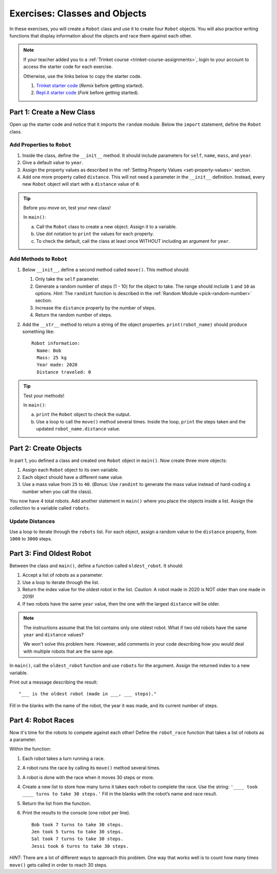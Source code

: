 .. _classes-and-objects-exercises:

Exercises: Classes and Objects
==============================

In these exercises, you will create a ``Robot`` class and use it to create
four ``Robot`` objects. You will also practice writing functions that display
information about the objects and race them against each other.

.. admonition:: Note

   If your teacher added you to a :ref:`Trinket course <trinket-course-assignments>`, login to your
   account to access the starter code for each exercise.

   Otherwise, use the links below to copy the starter code.

   #. `Trinket starter code <https://trinket.io/python/b3c2b6e9ff>`__ (*Remix*
      before getting started).
   #. `Repl.it starter code <https://repl.it/@launchcode/LCHS-Classes-Exercises>`__
      (*Fork* before getting started).

Part 1: Create a New Class
--------------------------

Open up the starter code and notice that it imports the ``random`` module.
Below the ``import`` statement, define the ``Robot`` class.

Add Properties to ``Robot``
^^^^^^^^^^^^^^^^^^^^^^^^^^^

#. Inside the class, define the ``__init__`` method. It should include
   parameters for ``self``, ``name``, ``mass``, and ``year``.
#. Give a default value to ``year``.
#. Assign the property values as described in the
   :ref:`Setting Property Values <set-property-values>` section.
#. Add one more property called ``distance``. This will not need a parameter
   in the ``__init__`` definition. Instead, every new ``Robot`` object will
   start with a ``distance`` value of ``0``.

.. admonition:: Tip

   Before you move on, test your new class!
   
   In ``main()``:

   a. Call the ``Robot`` class to create a new object. Assign it to a
      variable.
   b. Use dot notation to ``print`` the values for each property.
   c. To check the default, call the class at least once WITHOUT including an
      argument for ``year``.

Add Methods to ``Robot``
^^^^^^^^^^^^^^^^^^^^^^^^

#. Below ``__init__``, define a second method called ``move()``. This method
   should:

   #. Only take the ``self`` parameter.
   #. Generate a random number of steps (1 - 10) for the object to take. The
      range should include ``1`` and ``10`` as options. *Hint*: The ``randint``
      function is described in the :ref:`Random Module <pick-random-number>`
      section.
   #. Increase the ``distance`` property by the number of steps.
   #. Return the random number of steps.

#. Add the ``__str__`` method to return a string of the object properties.
   ``print(robot_name)`` should produce something like:

   ::

      Robot information:
        Name: Bob
        Mass: 25 kg
        Year made: 2020
        Distance traveled: 0

.. admonition:: Tip

   Test your methods!
   
   In ``main()``:

   a. ``print`` the ``Robot`` object to check the output.
   b. Use a loop to call the ``move()`` method several times. Inside the loop,
      ``print`` the steps taken and the updated ``robot_name.distance`` value. 

Part 2: Create Objects
----------------------

In part 1, you defined a class and created one ``Robot`` object in ``main()``.
Now create three more objects:

#. Assign each ``Robot`` object to its own variable.
#. Each object should have a different ``name`` value.
#. Use a mass value from ``25`` to ``40``. (*Bonus*: Use ``randint`` to
   generate the mass value instead of hard-coding a number when you call the
   class).

You now have 4 total robots. Add another statement in ``main()`` where you
place the objects inside a list. Assign the collection to a variable called
``robots``.

Update Distances
^^^^^^^^^^^^^^^^

Use a loop to iterate through the ``robots`` list. For each object, assign a
random value to the ``distance`` property, from ``1000`` to ``3000`` steps.

Part 3: Find Oldest Robot
-------------------------

Between the class and ``main()``, define a function called ``oldest_robot``. It
should:

#. Accept a list of robots as a parameter.
#. Use a loop to iterate through the list.
#. Return the index value for the oldest robot in the list. *Caution*: A robot
   made in 2020 is NOT older than one made in 2019!
#. If two robots have the same ``year`` value, then the one with the largest
   ``distance`` will be older.

.. admonition:: Note

   The instructions assume that the list contains only one oldest robot. What
   if two old robots have the same ``year`` and ``distance`` values?

   We won't solve this problem here. However, add comments in your code
   describing how you would deal with multiple robots that are the same age.

In ``main()``, call the ``oldest_robot`` function and use ``robots`` for the
argument. Assign the returned index to a new variable.

Print out a message describing the result:

::

   "___ is the oldest robot (made in ___, ___ steps)."

Fill in the blanks with the name of the robot, the year it was made, and its
current number of steps.

Part 4: Robot Races
-------------------

Now it's time for the robots to compete against each other! Define the
``robot_race`` function that takes a list of robots as a parameter.

Within the function:

#. Each robot takes a turn running a race.
#. A robot runs the race by calling its ``move()`` method several times.
#. A robot is done with the race when it moves 30 steps or more.
#. Create a new list to store how many turns it takes each robot to complete
   the race. Use the string: ``'____ took ____ turns to take 30 steps.'``
   Fill in the blanks with the robot’s name and race result.
#. Return the list from the function.
#. Print the results to the console (one robot per line).

   ::

      Bob took 7 turns to take 30 steps.
      Jen took 5 turns to take 30 steps.
      Sal took 7 turns to take 30 steps.
      Jessi took 6 turns to take 30 steps.

*HINT*: There are a lot of different ways to approach this problem. One way
that works well is to count how many times ``move()`` gets called in order to
reach 30 steps.
